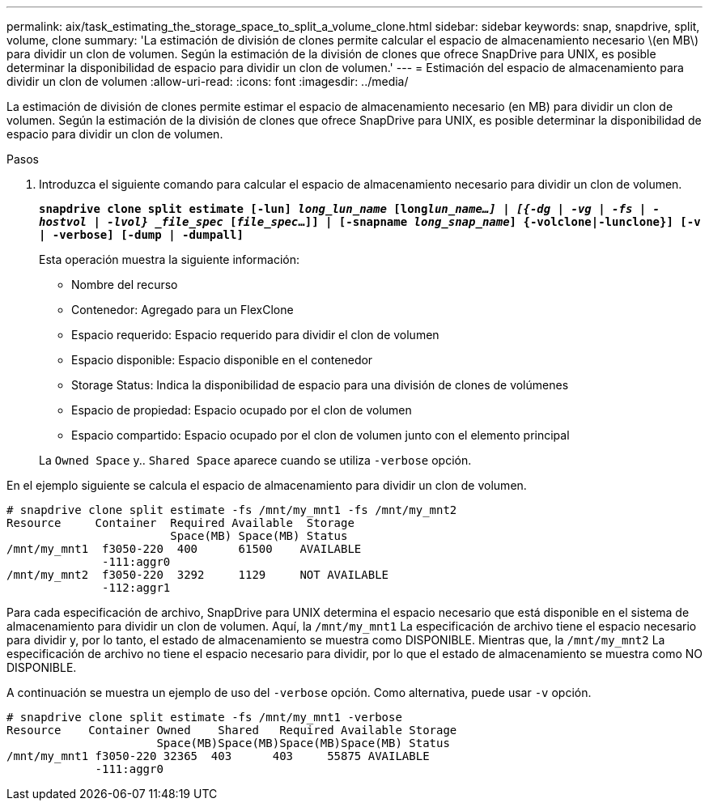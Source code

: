 ---
permalink: aix/task_estimating_the_storage_space_to_split_a_volume_clone.html 
sidebar: sidebar 
keywords: snap, snapdrive, split, volume, clone 
summary: 'La estimación de división de clones permite calcular el espacio de almacenamiento necesario \(en MB\) para dividir un clon de volumen. Según la estimación de la división de clones que ofrece SnapDrive para UNIX, es posible determinar la disponibilidad de espacio para dividir un clon de volumen.' 
---
= Estimación del espacio de almacenamiento para dividir un clon de volumen
:allow-uri-read: 
:icons: font
:imagesdir: ../media/


[role="lead"]
La estimación de división de clones permite estimar el espacio de almacenamiento necesario (en MB) para dividir un clon de volumen. Según la estimación de la división de clones que ofrece SnapDrive para UNIX, es posible determinar la disponibilidad de espacio para dividir un clon de volumen.

.Pasos
. Introduzca el siguiente comando para calcular el espacio de almacenamiento necesario para dividir un clon de volumen.
+
`*snapdrive clone split estimate [-lun] _long_lun_name_ [long___lun_name__...] | [{-dg | -vg | -fs | -hostvol | -lvol} _file_spec_ [_file_spec_...]] | [-snapname _long_snap_name_] {-volclone|-lunclone}] [-v | -verbose] [-dump | -dumpall]*`

+
Esta operación muestra la siguiente información:

+
** Nombre del recurso
** Contenedor: Agregado para un FlexClone
** Espacio requerido: Espacio requerido para dividir el clon de volumen
** Espacio disponible: Espacio disponible en el contenedor
** Storage Status: Indica la disponibilidad de espacio para una división de clones de volúmenes
** Espacio de propiedad: Espacio ocupado por el clon de volumen
** Espacio compartido: Espacio ocupado por el clon de volumen junto con el elemento principal


+
La `Owned Space` y.. `Shared Space` aparece cuando se utiliza `-verbose` opción.



En el ejemplo siguiente se calcula el espacio de almacenamiento para dividir un clon de volumen.

[listing]
----
# snapdrive clone split estimate -fs /mnt/my_mnt1 -fs /mnt/my_mnt2
Resource     Container  Required Available  Storage
                        Space(MB) Space(MB) Status
/mnt/my_mnt1  f3050-220  400      61500    AVAILABLE
              -111:aggr0
/mnt/my_mnt2  f3050-220  3292     1129     NOT AVAILABLE
              -112:aggr1
----
Para cada especificación de archivo, SnapDrive para UNIX determina el espacio necesario que está disponible en el sistema de almacenamiento para dividir un clon de volumen. Aquí, la `/mnt/my_mnt1` La especificación de archivo tiene el espacio necesario para dividir y, por lo tanto, el estado de almacenamiento se muestra como DISPONIBLE. Mientras que, la `/mnt/my_mnt2` La especificación de archivo no tiene el espacio necesario para dividir, por lo que el estado de almacenamiento se muestra como NO DISPONIBLE.

A continuación se muestra un ejemplo de uso del `-verbose` opción. Como alternativa, puede usar `-v` opción.

[listing]
----
# snapdrive clone split estimate -fs /mnt/my_mnt1 -verbose
Resource    Container Owned    Shared   Required Available Storage
                      Space(MB)Space(MB)Space(MB)Space(MB) Status
/mnt/my_mnt1 f3050-220 32365  403      403     55875 AVAILABLE
             -111:aggr0
----